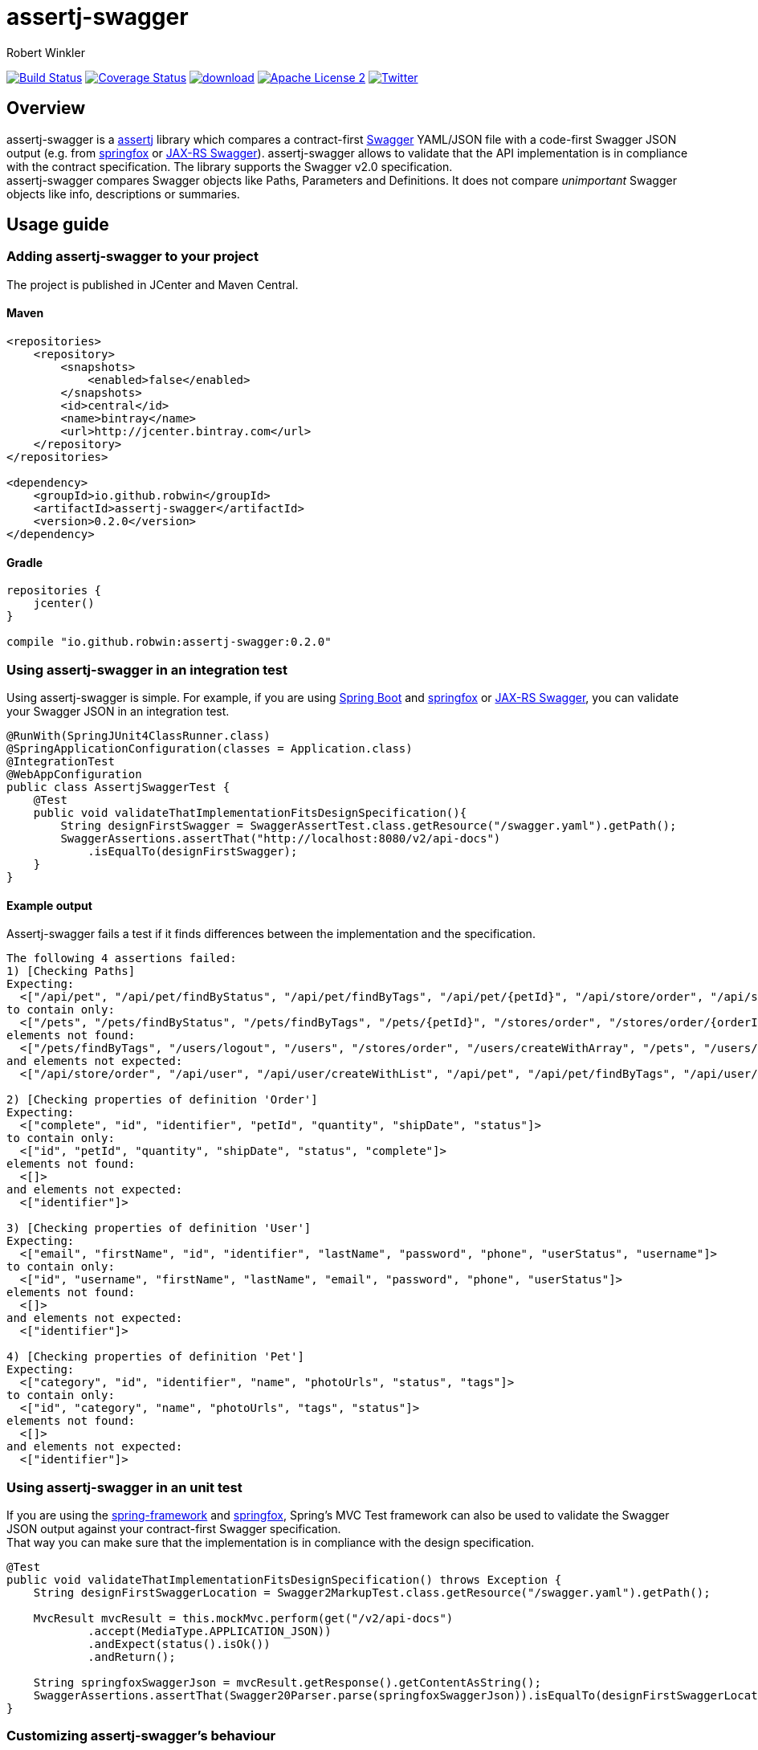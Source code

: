 = assertj-swagger
:author: Robert Winkler
:version: 0.2.0
:hardbreaks:

image:https://travis-ci.org/RobWin/assertj-swagger.svg["Build Status", link="https://travis-ci.org/RobWin/assertj-swagger"] image:https://coveralls.io/repos/RobWin/assertj-swagger/badge.svg?branch=master["Coverage Status", link="https://coveralls.io/r/RobWin/assertj-swagger"] image:https://api.bintray.com/packages/robwin/maven/assertj-swagger/images/download.svg[link="https://bintray.com/robwin/maven/assertj-swagger/_latestVersion"] image:http://img.shields.io/badge/license-ASF2-blue.svg["Apache License 2", link="http://www.apache.org/licenses/LICENSE-2.0.txt"] image:https://img.shields.io/badge/Twitter-rbrtwnklr-blue.svg["Twitter", link="https://twitter.com/rbrtwnklr"]

== Overview

assertj-swagger is a https://github.com/joel-costigliola/assertj-core[assertj] library which compares a contract-first https://github.com/swagger-api/swagger-spec[Swagger] YAML/JSON file with a code-first Swagger JSON output (e.g. from https://github.com/springfox/springfox[springfox] or https://github.com/swagger-api/swagger-core/wiki/Java-JAXRS-Quickstart[JAX-RS Swagger]). assertj-swagger allows to validate that the API implementation is in compliance with the contract specification. The library supports the Swagger v2.0 specification.
assertj-swagger compares Swagger objects like Paths, Parameters and Definitions. It does not compare __unimportant__ Swagger objects like info, descriptions or summaries.

== Usage guide

=== Adding assertj-swagger to your project
The project is published in JCenter and Maven Central.

==== Maven

[source,xml]
----
<repositories>
    <repository>
        <snapshots>
            <enabled>false</enabled>
        </snapshots>
        <id>central</id>
        <name>bintray</name>
        <url>http://jcenter.bintray.com</url>
    </repository>
</repositories>

<dependency>
    <groupId>io.github.robwin</groupId>
    <artifactId>assertj-swagger</artifactId>
    <version>0.2.0</version>
</dependency>
----

==== Gradle

[source,groovy]
----
repositories {
    jcenter()
}

compile "io.github.robwin:assertj-swagger:0.2.0"
----

=== Using assertj-swagger in an integration test

Using assertj-swagger is simple. For example, if you are using https://github.com/spring-projects/spring-boot[Spring Boot] and https://github.com/springfox/springfox[springfox] or https://github.com/swagger-api/swagger-core/wiki/Java-JAXRS-Quickstart[JAX-RS Swagger], you can validate your Swagger JSON in an integration test.

[source, java]
----
@RunWith(SpringJUnit4ClassRunner.class)
@SpringApplicationConfiguration(classes = Application.class)
@IntegrationTest
@WebAppConfiguration
public class AssertjSwaggerTest {
    @Test
    public void validateThatImplementationFitsDesignSpecification(){
        String designFirstSwagger = SwaggerAssertTest.class.getResource("/swagger.yaml").getPath();
        SwaggerAssertions.assertThat("http://localhost:8080/v2/api-docs")
            .isEqualTo(designFirstSwagger);
    }
}
----

==== Example output

Assertj-swagger fails a test if it finds differences between the implementation and the specification.

[source]
----
The following 4 assertions failed:
1) [Checking Paths] 
Expecting:
  <["/api/pet", "/api/pet/findByStatus", "/api/pet/findByTags", "/api/pet/{petId}", "/api/store/order", "/api/store/order/{orderId}", "/api/user", "/api/user/createWithArray", "/api/user/createWithList", "/api/user/login", "/api/user/logout", "/api/user/{username}"]>
to contain only:
  <["/pets", "/pets/findByStatus", "/pets/findByTags", "/pets/{petId}", "/stores/order", "/stores/order/{orderId}", "/users", "/users/createWithArray", "/users/createWithList", "/users/login", "/users/logout", "/users/{username}"]>
elements not found:
  <["/pets/findByTags", "/users/logout", "/users", "/stores/order", "/users/createWithArray", "/pets", "/users/createWithList", "/pets/findByStatus", "/pets/{petId}", "/users/{username}", "/stores/order/{orderId}", "/users/login"]>
and elements not expected:
  <["/api/store/order", "/api/user", "/api/user/createWithList", "/api/pet", "/api/pet/findByTags", "/api/user/createWithArray", "/api/user/login", "/api/pet/{petId}", "/api/store/order/{orderId}", "/api/user/{username}", "/api/pet/findByStatus", "/api/user/logout"]>

2) [Checking properties of definition 'Order'] 
Expecting:
  <["complete", "id", "identifier", "petId", "quantity", "shipDate", "status"]>
to contain only:
  <["id", "petId", "quantity", "shipDate", "status", "complete"]>
elements not found:
  <[]>
and elements not expected:
  <["identifier"]>

3) [Checking properties of definition 'User'] 
Expecting:
  <["email", "firstName", "id", "identifier", "lastName", "password", "phone", "userStatus", "username"]>
to contain only:
  <["id", "username", "firstName", "lastName", "email", "password", "phone", "userStatus"]>
elements not found:
  <[]>
and elements not expected:
  <["identifier"]>

4) [Checking properties of definition 'Pet'] 
Expecting:
  <["category", "id", "identifier", "name", "photoUrls", "status", "tags"]>
to contain only:
  <["id", "category", "name", "photoUrls", "tags", "status"]>
elements not found:
  <[]>
and elements not expected:
  <["identifier"]>
----

=== Using assertj-swagger in an unit test

If you are using the https://github.com/spring-projects/spring-framework[spring-framework] and https://github.com/springfox/springfox[springfox], Spring's MVC Test framework can also be used to validate the Swagger JSON output against your contract-first Swagger specification.
That way you can make sure that the implementation is in compliance with the design specification. 

[source, java]
----
@Test
public void validateThatImplementationFitsDesignSpecification() throws Exception {
    String designFirstSwaggerLocation = Swagger2MarkupTest.class.getResource("/swagger.yaml").getPath();

    MvcResult mvcResult = this.mockMvc.perform(get("/v2/api-docs")
            .accept(MediaType.APPLICATION_JSON))
            .andExpect(status().isOk())
            .andReturn();

    String springfoxSwaggerJson = mvcResult.getResponse().getContentAsString();
    SwaggerAssertions.assertThat(Swagger20Parser.parse(springfoxSwaggerJson)).isEqualTo(designFirstSwaggerLocation);
}
----

=== Customizing assertj-swagger's behaviour

For most use cases, the default behaviour will be sufficient.  However, you can override the default behaviour in various ways by placing a Java property file, `/assertj-swagger.properties`, at the root of your classpath.

The following overrides are available:

==== Disable various types of checks

* `assertj.swagger.validateDefinitions=false`: disable all validation of definitions
** `assertj.swagger.validateProperties=false`: disable validation of properties of definitions
*** `assertj.swagger.validateRefProperties=false`: disable validation of reference (`$ref`) properties of definitions
*** `assertj.swagger.validateArrayProperties=false`: disable validation of array properties of definitions
*** `assertj.swagger.validateStringProperties=false`: disable validation of string properties of definitions
** `assertj.swagger.validateModels=false`: disable validation of models
* `assertj.swagger.validatePaths=false`: disable all validation of endpoint definitions

==== Disable checks for certain paths or definitions in 'actual' schema

This feature is useful in development situations, where you have written a contract-first schema by hand, and are validating a contract-last schema generated by a partially-implemented API.  

To ignore unimplemented endpoints, try something like:

[source]
----
assertj.swagger.pathsToIgnoreInExpected=\                                       
   /v1/friends/{id},\ 
   /v1/groups/{groupId}
----

To ignore unimplemented definitions, use something like:

[source]
----
assertj.swagger.definitionsToIgnoreInExpected=\
   Foo,\
   Bar
----

To ignore unimplemented properties, use something like:

[source]
----
assertj.swagger.propertiesToIgnoreInExpected=\
   Foo.prop1,\
   Bar.prop2
----


==== Comparing expected and actual paths in schemas

It is occasionally useful to be able to compare schemas, where due to limitations in tools and libraries, endpoint
paths don't align. Specifying a `basePath` setting in your design-first schema here won't work -- it's only used by
Swagger tooling to generate paths at runtime, and does *not* form part of the logical pathname of your endpoints.
For instance, in your design-first schema, you may specify a set of endpoints and a `basePath`, while your generated
schema (generated from, say, Springfox) has a common prefix prepended on the endpoint paths; e.g.:

[source]
----
/pets/findByStatus       ! design-first schema
----

and

[source]
----
/v2/pets/findByStatus    ! actual schema
----

To ensure that assertj-swagger is comparing like-with-like in this situation, you could use the following in your
configuration file:

[source]
----
assertj.swagger.pathsPrependExpected=/v2
----


== License

Copyright 2015 Robert Winkler

Licensed under the Apache License, Version 2.0 (the "License"); you may not use this file except in compliance with the License. You may obtain a copy of the License at

    http://www.apache.org/licenses/LICENSE-2.0

Unless required by applicable law or agreed to in writing, software distributed under the License is distributed on an "AS IS" BASIS, WITHOUT WARRANTIES OR CONDITIONS OF ANY KIND, either express or implied. See the License for the specific language governing permissions and limitations under the License.
